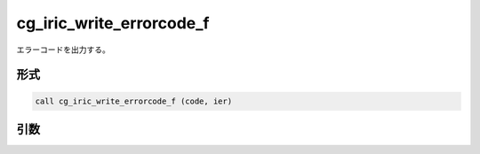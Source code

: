 cg_iric_write_errorcode_f
=========================

エラーコードを出力する。

形式
----
.. code-block:: fortran

   call cg_iric_write_errorcode_f (code, ier)

引数
----

.. csv-table:: cg_iric_write_errorcode_f の引数
   :file: cg_iric_write_errorcode_f_args.csv
   :header-rows: 1

